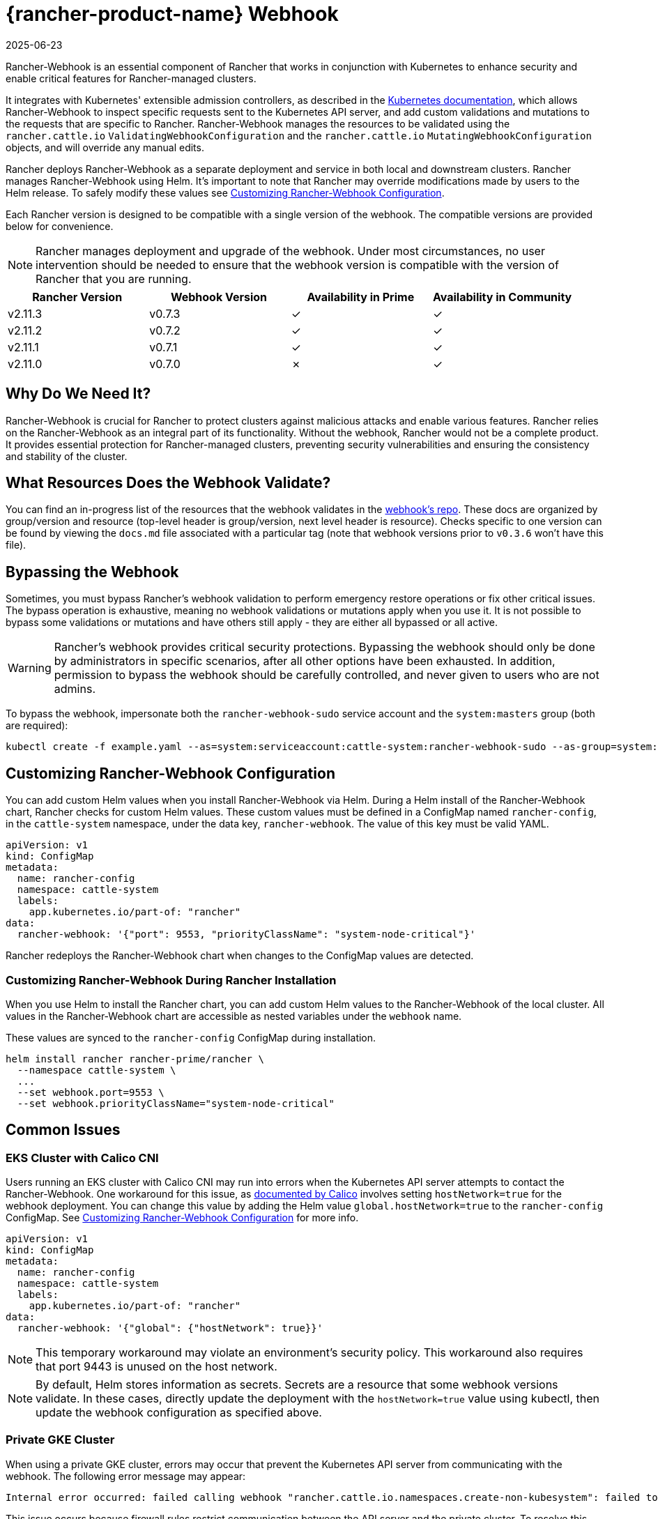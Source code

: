 = {rancher-product-name} Webhook
:revdate: 2025-06-23
:page-revdate: {revdate}

Rancher-Webhook is an essential component of Rancher that works in conjunction with Kubernetes to enhance security and enable critical features for Rancher-managed clusters.

It integrates with Kubernetes' extensible admission controllers, as described in the https://kubernetes.io/docs/reference/access-authn-authz/extensible-admission-controllers/[Kubernetes documentation], which allows Rancher-Webhook to inspect specific requests sent to the Kubernetes API server, and add custom validations and mutations to the requests that are specific to Rancher. Rancher-Webhook manages the resources to be validated using the `rancher.cattle.io` `ValidatingWebhookConfiguration` and the `rancher.cattle.io` `MutatingWebhookConfiguration` objects, and will override any manual edits.

Rancher deploys Rancher-Webhook as a separate deployment and service in both local and downstream clusters. Rancher manages Rancher-Webhook using Helm. It's important to note that Rancher may override modifications made by users to the Helm release. To safely modify these values see <<_customizing_rancher_webhook_configuration,Customizing Rancher-Webhook Configuration>>.

Each Rancher version is designed to be compatible with a single version of the webhook. The compatible versions are provided below for convenience.

NOTE: Rancher manages deployment and upgrade of the webhook. Under most circumstances, no user intervention should be needed to ensure that the webhook version is compatible with the version of Rancher that you are running.

// releaseTask

|===
| Rancher Version | Webhook Version | Availability in Prime | Availability in Community

| v2.11.3
| v0.7.3
| &check;
| &check;

| v2.11.2
| v0.7.2
| &check;
| &check;

| v2.11.1
| v0.7.1
| &check;
| &check;

| v2.11.0
| v0.7.0
| &cross;
| &check;
|===

== Why Do We Need It?

Rancher-Webhook is crucial for Rancher to protect clusters against malicious attacks and enable various features.
Rancher relies on the Rancher-Webhook as an integral part of its functionality. Without the webhook, Rancher would not be a complete product.
It provides essential protection for Rancher-managed clusters, preventing security vulnerabilities and ensuring the consistency and stability of the cluster.

== What Resources Does the Webhook Validate?

You can find an in-progress list of the resources that the webhook validates in the https://github.com/rancher/webhook/blob/release/v0.4/docs.md[webhook's repo]. These docs are organized by group/version and resource (top-level header is group/version, next level header is resource). Checks specific to one version can be found by viewing the `docs.md` file associated with a particular tag (note that webhook versions prior to `v0.3.6` won't have this file).

== Bypassing the Webhook

Sometimes, you must bypass Rancher's webhook validation to perform emergency restore operations or fix other critical issues. The bypass operation is exhaustive, meaning no webhook validations or mutations apply when you use it. It is not possible to bypass some validations or mutations and have others still apply - they are either all bypassed or all active.

[WARNING]
====

Rancher's webhook provides critical security protections. Bypassing the webhook should only be done by administrators in specific scenarios, after all other options have been exhausted. In addition, permission to bypass the webhook should be carefully controlled, and never given to users who are not admins.
====


To bypass the webhook, impersonate both the `rancher-webhook-sudo` service account and the `system:masters` group (both are required):

[,bash]
----
kubectl create -f example.yaml --as=system:serviceaccount:cattle-system:rancher-webhook-sudo --as-group=system:masters
----

== Customizing Rancher-Webhook Configuration

You can add custom Helm values when you install Rancher-Webhook via Helm. During a Helm install of the Rancher-Webhook chart, Rancher checks for custom Helm values. These custom values must be defined in a ConfigMap named `rancher-config`, in the `cattle-system` namespace, under the data key, `rancher-webhook`. The value of this key must be valid YAML.

[,yaml]
----
apiVersion: v1
kind: ConfigMap
metadata:
  name: rancher-config
  namespace: cattle-system
  labels:
    app.kubernetes.io/part-of: "rancher"
data:
  rancher-webhook: '{"port": 9553, "priorityClassName": "system-node-critical"}'
----

Rancher redeploys the Rancher-Webhook chart when changes to the ConfigMap values are detected.

=== Customizing Rancher-Webhook During Rancher Installation

When you use Helm to install the Rancher chart, you can add custom Helm values to the Rancher-Webhook of the local cluster. All values in the Rancher-Webhook chart are accessible as nested variables under the `webhook` name.

These values are synced to the `rancher-config` ConfigMap during installation.

[,bash]
----
helm install rancher rancher-prime/rancher \
  --namespace cattle-system \
  ...
  --set webhook.port=9553 \
  --set webhook.priorityClassName="system-node-critical"
----

== Common Issues

=== EKS Cluster with Calico CNI

Users running an EKS cluster with Calico CNI may run into errors when the Kubernetes API server attempts to contact the Rancher-Webhook.
One workaround for this issue, as https://docs.tigera.io/calico/latest/getting-started/kubernetes/managed-public-cloud/eks#install-eks-with-calico-networking[documented by Calico] involves setting `hostNetwork=true` for the webhook deployment. You can change this value by adding the Helm value `global.hostNetwork=true` to the `rancher-config` ConfigMap. See <<_customizing_rancher_webhook_configuration,Customizing Rancher-Webhook Configuration>> for more info.

[,bash]
----
apiVersion: v1
kind: ConfigMap
metadata:
  name: rancher-config
  namespace: cattle-system
  labels:
    app.kubernetes.io/part-of: "rancher"
data:
  rancher-webhook: '{"global": {"hostNetwork": true}}'
----

NOTE: This temporary workaround may violate an environment's security policy. This workaround also requires that port 9443 is unused on the host network.

NOTE: By default, Helm stores information as secrets. Secrets are a resource that some webhook versions validate. In these cases, directly update the deployment with the `hostNetwork=true` value using kubectl, then update the webhook configuration as specified above.

=== Private GKE Cluster

When using a private GKE cluster, errors may occur that prevent the Kubernetes API server from communicating with the webhook. The following error message may appear:

----
Internal error occurred: failed calling webhook "rancher.cattle.io.namespaces.create-non-kubesystem": failed to call webhook: Post "https://rancher-webhook.cattle-system.svc:443/v1/webhook/validation/namespaces?timeout=10s": context deadline exceeded
----

This issue occurs because firewall rules restrict communication between the API server and the private cluster. To resolve this communication problem, users must add firewall rules to allow the GKE control plane to communicate with the Rancher-Webhook on port 9443. Please refer to the https://cloud.google.com/kubernetes-engine/docs/how-to/private-clusters#add_firewall_rules[GKE documentation] for detailed information and steps on updating the firewall rules.

=== Application Fails to Deploy Due to rancher-webhook Blocking Access

The webhook provides extra validations on https://github.com/rancher/webhook/blob/release/v0.4/docs.md#psa-label-validation[namespaces]. One of these validations ensures that users can only update PSA relevant labels if they have the proper permissions (`updatepsa` for `projects` in `management.cattle.io`). This can result in specific operators, such as Tigera or Trident, failing when they attempt to deploy namespaces with PSA labels. There are several ways to resolve this issue:

* Configure the application to create a namespace with no PSA labels. If users wish to apply a PSA to these namespaces, they can add them to a project with the desired PSA after configuration. See the xref:security/psa-pss.adoc[docs on PSS and PSA resources] for instructions on how.
 ** This is the preferred option, though not all applications can be configured in this fashion.
* Manually grant the operator permissions to manage PSAs for namespaces.
 ** This option will introduce security risks, since the operator will now be able to set the PSA for the namespaces it has access to. This could allow the operator to deploy a privileged pod, or effect cluster takeover through other means.
* A user account with the proper permissions can pre-create the namespace with the appropriate configuration.
 ** This option depends on the ability of the application to handle existing resources.

Another one of these validations ensures that the user has the proper permissions to update the `field.cattle.io/projectId` annotation on a namespace. This is the `manage-namespaces` permission for `projects` in `management.cattle.io`.

== Issues on Specific Versions

NOTE: The following is an incomplete list of high-severity issues affecting specific Rancher/webhook versions. In most cases, these issues can be resolved by upgrading to a more recent Rancher version.

=== Incompatible Webhook Version on Rollback

NOTE: This affects rolling back to Rancher v2.7.5 or earlier.

If you roll back to Rancher v2.7.5 or earlier, you may see webhook versions that are too recent to be compatible with downstream clusters running pre-v2.7.5 version of Rancher. This may cause various incompatibility issues. For example, project members may be unable to create namespaces. In addition, when you roll back to versions before the webhook was installed in downstream clusters, the webhook may remain installed, which can result in similar incompatibility issues.

To help alleviate these issues, you can run the https://github.com/rancherlabs/support-tools/tree/master/adjust-downstream-webhook[adjust-downstream-webhook] shell script after roll back. This script selects and installs the proper webhook version (or removes the webhook entirely) for the corresponding Rancher version.
